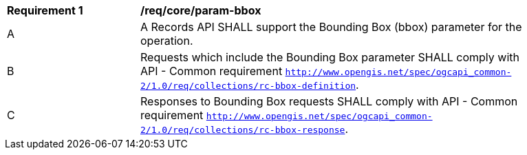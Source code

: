 [[req_core_param-bbox]]
[width="90%",cols="2,6a"]
|===
^|*Requirement {counter:req-id}* |*/req/core/param-bbox*
^|A |A Records API SHALL support the Bounding Box (bbox) parameter for the operation.
^|B |Requests which include the Bounding Box parameter SHALL comply with API - Common requirement `http://www.opengis.net/spec/ogcapi_common-2/1.0/req/collections/rc-bbox-definition`.
^|C |Responses to Bounding Box requests SHALL comply with API - Common requirement `http://www.opengis.net/spec/ogcapi_common-2/1.0/req/collections/rc-bbox-response`.
|===
